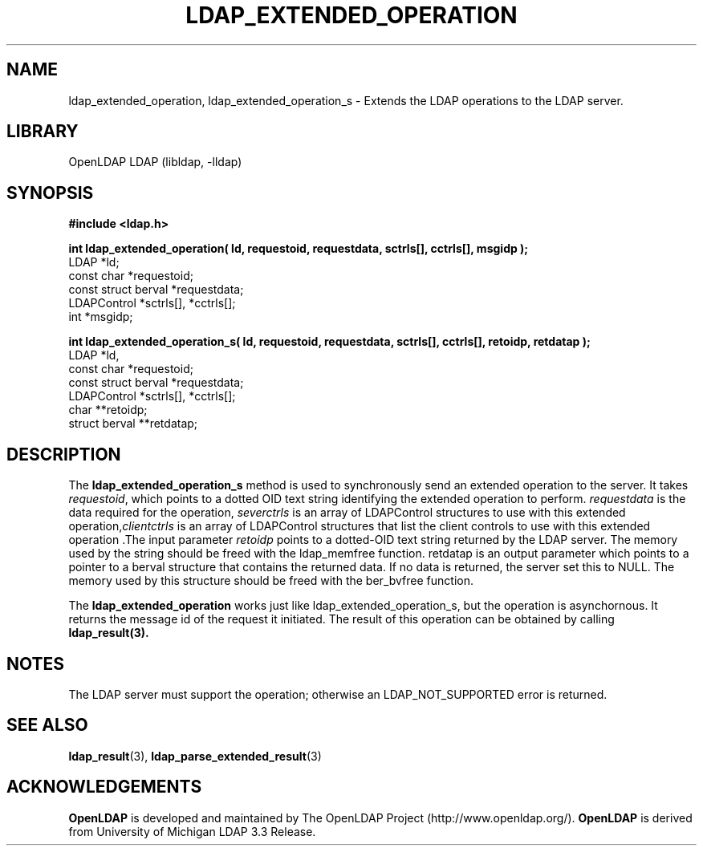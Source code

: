 .TH LDAP_EXTENDED_OPERATION 3 "RELEASEDATE" "OpenLDAP LDVERSION"
.\" $OpenLDAP$
.\" Copyright 1998-2006 The OpenLDAP Foundation All Rights Reserved.
.\" Copying restrictions apply.  See COPYRIGHT/LICENSE.
.SH NAME
ldap_extended_operation, ldap_extended_operation_s \- Extends the LDAP operations to the LDAP server.
.SH LIBRARY
OpenLDAP LDAP (libldap, -lldap)
.SH SYNOPSIS
.nf
.ft B
#include <ldap.h>
.LP
.ft B
int ldap_extended_operation( ld, requestoid, requestdata, sctrls[], cctrls[], msgidp );
.ft
LDAP *ld;
const char *requestoid;
const struct berval *requestdata;
LDAPControl *sctrls[], *cctrls[];
int *msgidp;
.LP
.ft B
int ldap_extended_operation_s( ld, requestoid, requestdata, sctrls[], cctrls[], retoidp, retdatap ); 
.ft
LDAP *ld,
const char *requestoid;
const struct berval *requestdata;
LDAPControl *sctrls[], *cctrls[];
char **retoidp;
struct berval **retdatap;
.SH DESCRIPTION
The
.B ldap_extended_operation_s
method is used to synchronously send an extended operation to the server.
It takes \fIrequestoid\fP, which points to a dotted OID text string identifying
the extended operation to perform. \fIrequestdata\fP is the data required for the
operation, \fIseverctrls\fP is an array of LDAPControl structures to use with this
extended operation,\fIclientctrls\fP is an array of LDAPControl structures that list
the client controls to use with this extended operation .The input parameter
\fIretoidp\fP points to a dotted-OID text string returned by the LDAP server.
The memory used by the string should be freed with the ldap_memfree function.
retdatap is an output parameter which points to a pointer to a berval structure
that contains the returned data. If no data is returned, the server set this
to NULL. The memory used by this structure should be freed with the ber_bvfree
function.
.LP
The
.B ldap_extended_operation
works just like ldap_extended_operation_s, but the operation is asynchornous.
It returns the message id of the request it initiated.
The result of this operation can be obtained by calling
.BR ldap_result(3).
.SH NOTES
The LDAP server must support the operation; otherwise an
LDAP_NOT_SUPPORTED error is returned.
.SH SEE ALSO
.BR ldap_result (3),
.BR ldap_parse_extended_result (3)
.SH ACKNOWLEDGEMENTS
.B OpenLDAP
is developed and maintained by The OpenLDAP Project (http://www.openldap.org/).
.B OpenLDAP
is derived from University of Michigan LDAP 3.3 Release.  

